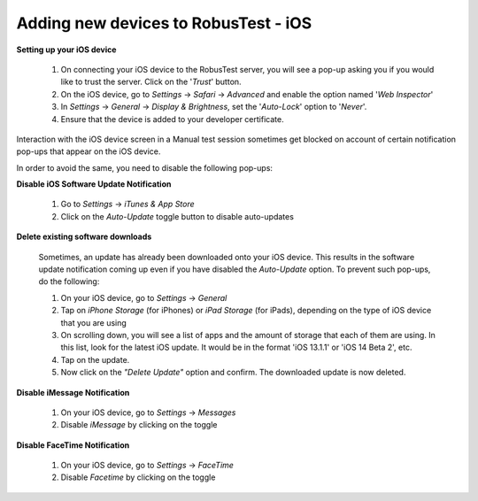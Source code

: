.. _adding-new-devices-ios:

Adding new devices to RobusTest - iOS
=====================================


**Setting up your iOS device**

  1. On connecting your iOS device to the RobusTest server, you will see a pop-up asking you if you would like to trust the server. Click on the '*Trust*' button.

  2. On the iOS device, go to *Settings* -> *Safari* -> *Advanced* and enable the option named '*Web Inspector*'

  3. In *Settings* -> *General* -> *Display & Brightness*, set the '*Auto-Lock*' option to '*Never*'.

  4. Ensure that the device is added to your developer certificate.


Interaction with the iOS device screen in a Manual test session sometimes get blocked on account of certain notification pop-ups that appear on the iOS device. 

In order to avoid the same, you need to disable the following pop-ups:


**Disable iOS Software Update Notification**

  1. Go to *Settings* -> *iTunes & App Store*
  2. Click on the *Auto-Update* toggle button to disable auto-updates 

**Delete existing software downloads**

  Sometimes, an update has already been downloaded onto your iOS device. This results in the software update notification coming up even if you have disabled the *Auto-Update* option. To prevent such pop-ups, do the following:

  1. On your iOS device, go to *Settings* -> *General*
  2. Tap on *iPhone Storage* (for iPhones) or *iPad Storage* (for iPads), depending on the type of iOS device that you are using
  3. On scrolling down, you will see a list of apps and the amount of storage that each of them are using. In this list, look for the latest iOS update. It would be in the format 'iOS 13.1.1' or 'iOS 14 Beta 2', etc.
  4. Tap on the update.
  5. Now click on the *"Delete Update"* option and confirm. The downloaded update is now deleted.

**Disable iMessage Notification**

  1. On your iOS device, go to *Settings* -> *Messages*
  2. Disable *iMessage* by clicking on the toggle 

**Disable FaceTime Notification**

  1. On your iOS device, go to *Settings* -> *FaceTime*
  2. Disable *Facetime* by clicking on the toggle